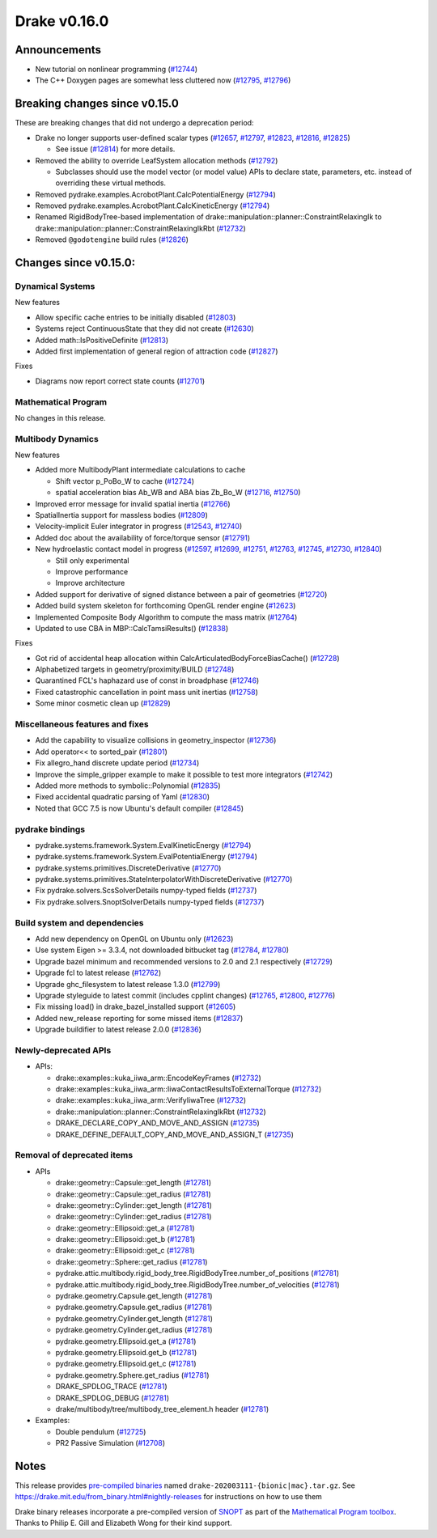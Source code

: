 *************
Drake v0.16.0
*************

Announcements
-------------

* New tutorial on nonlinear programming (`#12744`_)
  
* The C++ Doxygen pages are somewhat less cluttered now (`#12795`_, `#12796`_)

Breaking changes since v0.15.0
------------------------------

These are breaking changes that did not undergo a deprecation period:

* Drake no longer supports user-defined scalar types (`#12657`_, `#12797`_, `#12823`_, `#12816`_, `#12825`_)

  * See issue (`#12814`_) for more details.

* Removed the ability to override LeafSystem allocation methods (`#12792`_)

  * Subclasses should use the model vector (or model value) APIs to declare
    state, parameters, etc. instead of overriding these virtual methods.

* Removed pydrake.examples.AcrobotPlant.CalcPotentialEnergy (`#12794`_)
* Removed pydrake.examples.AcrobotPlant.CalcKineticEnergy (`#12794`_)
* Renamed RigidBodyTree-based implementation of
  drake::manipulation::planner::ConstraintRelaxingIk to
  drake::manipulation::planner::ConstraintRelaxingIkRbt (`#12732`_)

* Removed ``@godotengine`` build rules (`#12826`_)

Changes since v0.15.0:
----------------------

Dynamical Systems
~~~~~~~~~~~~~~~~~

New features

* Allow specific cache entries to be initially disabled (`#12803`_)
* Systems reject ContinuousState that they did not create (`#12630`_)
* Added math::IsPositiveDefinite (`#12813`_)
* Added first implementation of general region of attraction code (`#12827`_)

Fixes

* Diagrams now report correct state counts (`#12701`_)


Mathematical Program
~~~~~~~~~~~~~~~~~~~~

No changes in this release.

Multibody Dynamics
~~~~~~~~~~~~~~~~~~

New features

* Added more MultibodyPlant intermediate calculations to cache

  * Shift vector p_PoBo_W to cache (`#12724`_)
  * spatial acceleration bias Ab_WB and ABA bias Zb_Bo_W (`#12716`_, `#12750`_)

* Improved error message for invalid spatial inertia (`#12766`_)
* SpatialInertia support for massless bodies (`#12809`_)
* Velocity-implicit Euler integrator in progress (`#12543`_, `#12740`_)
* Added doc about the availability of force/torque sensor (`#12791`_)

* New hydroelastic contact model in progress (`#12597`_, `#12699`_, `#12751`_,
  `#12763`_, `#12745`_, `#12730`_, `#12840`_)

  * Still only experimental
  * Improve performance
  * Improve architecture

* Added support for derivative of signed distance between a pair of geometries (`#12720`_)
* Added build system skeleton for forthcoming OpenGL render engine (`#12623`_)
* Implemented Composite Body Algorithm to compute the mass matrix (`#12764`_)
* Updated to use CBA in MBP::CalcTamsiResults() (`#12838`_)

Fixes

* Got rid of accidental heap allocation within CalcArticulatedBodyForceBiasCache() (`#12728`_)
* Alphabetized targets in geometry/proximity/BUILD (`#12748`_)
* Quarantined FCL's haphazard use of const in broadphase (`#12746`_)
* Fixed catastrophic cancellation in point mass unit inertias (`#12758`_)
* Some minor cosmetic clean up (`#12829`_)

Miscellaneous features and fixes
~~~~~~~~~~~~~~~~~~~~~~~~~~~~~~~~

* Add the capability to visualize collisions in geometry_inspector (`#12736`_)
* Add operator<< to sorted_pair (`#12801`_)
* Fix allegro_hand discrete update period (`#12734`_)
* Improve the simple_gripper example to make it possible to test more integrators (`#12742`_)
* Added more methods to symbolic::Polynomial (`#12835`_)
* Fixed accidental quadratic parsing of Yaml (`#12830`_)
* Noted that GCC 7.5 is now Ubuntu's default compiler (`#12845`_)

pydrake bindings
~~~~~~~~~~~~~~~~

* pydrake.systems.framework.System.EvalKineticEnergy (`#12794`_) 
* pydrake.systems.framework.System.EvalPotentialEnergy (`#12794`_) 
* pydrake.systems.primitives.DiscreteDerivative (`#12770`_)
* pydrake.systems.primitives.StateInterpolatorWithDiscreteDerivative (`#12770`_)
* Fix pydrake.solvers.ScsSolverDetails numpy-typed fields (`#12737`_)
* Fix pydrake.solvers.SnoptSolverDetails numpy-typed fields (`#12737`_)

Build system and dependencies
~~~~~~~~~~~~~~~~~~~~~~~~~~~~~

* Add new dependency on OpenGL on Ubuntu only (`#12623`_)
* Use system Eigen >= 3.3.4, not downloaded bitbucket tag (`#12784`_, `#12780`_)
* Upgrade bazel minimum and recommended versions to 2.0 and 2.1 respectively (`#12729`_)
* Upgrade fcl to latest release (`#12762`_)
* Upgrade ghc_filesystem to latest release 1.3.0 (`#12799`_)
* Upgrade styleguide to latest commit (includes cpplint changes) (`#12765`_, `#12800`_, `#12776`_)
* Fix missing load() in drake_bazel_installed support (`#12605`_)
* Added new_release reporting for some missed items (`#12837`_)
* Upgrade buildifier to latest release 2.0.0 (`#12836`_)

Newly-deprecated APIs
~~~~~~~~~~~~~~~~~~~~~

* APIs:

  * drake::examples::kuka_iiwa_arm::EncodeKeyFrames (`#12732`_)
  * drake::examples::kuka_iiwa_arm::IiwaContactResultsToExternalTorque (`#12732`_)
  * drake::examples::kuka_iiwa_arm::VerifyIiwaTree (`#12732`_)
  * drake::manipulation::planner::ConstraintRelaxingIkRbt (`#12732`_)
  * DRAKE_DECLARE_COPY_AND_MOVE_AND_ASSIGN (`#12735`_)
  * DRAKE_DEFINE_DEFAULT_COPY_AND_MOVE_AND_ASSIGN_T (`#12735`_)

Removal of deprecated items
~~~~~~~~~~~~~~~~~~~~~~~~~~~

* APIs

  * drake::geometry::Capsule::get_length (`#12781`_)
  * drake::geometry::Capsule::get_radius (`#12781`_)
  * drake::geometry::Cylinder::get_length (`#12781`_)
  * drake::geometry::Cylinder::get_radius (`#12781`_)
  * drake::geometry::Ellipsoid::get_a (`#12781`_)
  * drake::geometry::Ellipsoid::get_b (`#12781`_)
  * drake::geometry::Ellipsoid::get_c (`#12781`_)
  * drake::geometry::Sphere::get_radius (`#12781`_)
  * pydrake.attic.multibody.rigid_body_tree.RigidBodyTree.number_of_positions (`#12781`_)
  * pydrake.attic.multibody.rigid_body_tree.RigidBodyTree.number_of_velocities (`#12781`_)
  * pydrake.geometry.Capsule.get_length (`#12781`_)
  * pydrake.geometry.Capsule.get_radius (`#12781`_)
  * pydrake.geometry.Cylinder.get_length (`#12781`_)
  * pydrake.geometry.Cylinder.get_radius (`#12781`_)
  * pydrake.geometry.Ellipsoid.get_a (`#12781`_)
  * pydrake.geometry.Ellipsoid.get_b (`#12781`_)
  * pydrake.geometry.Ellipsoid.get_c (`#12781`_)
  * pydrake.geometry.Sphere.get_radius (`#12781`_)
  * DRAKE_SPDLOG_TRACE (`#12781`_)
  * DRAKE_SPDLOG_DEBUG (`#12781`_)
  * drake/multibody/tree/multibody_tree_element.h header (`#12781`_)

* Examples:

  * Double pendulum (`#12725`_)
  * PR2 Passive Simulation (`#12708`_)

Notes
-----

This release provides `pre-compiled binaries
<https://github.com/RobotLocomotion/drake/releases/tag/v0.16.0>`__ named
``drake-202003111-{bionic|mac}.tar.gz``. See
https://drake.mit.edu/from_binary.html#nightly-releases for instructions on
how to use them

Drake binary releases incorporate a pre-compiled version of `SNOPT
<https://ccom.ucsd.edu/~optimizers/solvers/snopt/>`__ as part of the
`Mathematical Program toolbox
<https://drake.mit.edu/doxygen_cxx/group__solvers.html>`__. Thanks to
Philip E. Gill and Elizabeth Wong for their kind support.

.. _#12543: https://github.com/RobotLocomotion/drake/pull/12543
.. _#12597: https://github.com/RobotLocomotion/drake/pull/12597
.. _#12605: https://github.com/RobotLocomotion/drake/pull/12605
.. _#12623: https://github.com/RobotLocomotion/drake/pull/12623
.. _#12630: https://github.com/RobotLocomotion/drake/pull/12630
.. _#12657: https://github.com/RobotLocomotion/drake/pull/12657
.. _#12699: https://github.com/RobotLocomotion/drake/pull/12699
.. _#12701: https://github.com/RobotLocomotion/drake/pull/12701
.. _#12708: https://github.com/RobotLocomotion/drake/pull/12708
.. _#12716: https://github.com/RobotLocomotion/drake/pull/12716
.. _#12720: https://github.com/RobotLocomotion/drake/pull/12720
.. _#12724: https://github.com/RobotLocomotion/drake/pull/12724
.. _#12725: https://github.com/RobotLocomotion/drake/pull/12725
.. _#12728: https://github.com/RobotLocomotion/drake/pull/12728
.. _#12729: https://github.com/RobotLocomotion/drake/pull/12729
.. _#12730: https://github.com/RobotLocomotion/drake/pull/12730
.. _#12732: https://github.com/RobotLocomotion/drake/pull/12732
.. _#12734: https://github.com/RobotLocomotion/drake/pull/12734
.. _#12735: https://github.com/RobotLocomotion/drake/pull/12735
.. _#12736: https://github.com/RobotLocomotion/drake/pull/12736
.. _#12737: https://github.com/RobotLocomotion/drake/pull/12737
.. _#12740: https://github.com/RobotLocomotion/drake/pull/12740
.. _#12742: https://github.com/RobotLocomotion/drake/pull/12742
.. _#12744: https://github.com/RobotLocomotion/drake/pull/12744
.. _#12745: https://github.com/RobotLocomotion/drake/pull/12745
.. _#12746: https://github.com/RobotLocomotion/drake/pull/12746
.. _#12748: https://github.com/RobotLocomotion/drake/pull/12748
.. _#12750: https://github.com/RobotLocomotion/drake/pull/12750
.. _#12751: https://github.com/RobotLocomotion/drake/pull/12751
.. _#12758: https://github.com/RobotLocomotion/drake/pull/12758
.. _#12762: https://github.com/RobotLocomotion/drake/pull/12762
.. _#12763: https://github.com/RobotLocomotion/drake/pull/12763
.. _#12764: https://github.com/RobotLocomotion/drake/pull/12764
.. _#12765: https://github.com/RobotLocomotion/drake/pull/12765
.. _#12766: https://github.com/RobotLocomotion/drake/pull/12766
.. _#12770: https://github.com/RobotLocomotion/drake/pull/12770
.. _#12776: https://github.com/RobotLocomotion/drake/pull/12776
.. _#12780: https://github.com/RobotLocomotion/drake/pull/12780
.. _#12781: https://github.com/RobotLocomotion/drake/pull/12781
.. _#12784: https://github.com/RobotLocomotion/drake/pull/12784
.. _#12791: https://github.com/RobotLocomotion/drake/pull/12791
.. _#12792: https://github.com/RobotLocomotion/drake/pull/12792
.. _#12794: https://github.com/RobotLocomotion/drake/pull/12794
.. _#12795: https://github.com/RobotLocomotion/drake/pull/12795
.. _#12796: https://github.com/RobotLocomotion/drake/pull/12796
.. _#12797: https://github.com/RobotLocomotion/drake/pull/12797
.. _#12799: https://github.com/RobotLocomotion/drake/pull/12799
.. _#12800: https://github.com/RobotLocomotion/drake/pull/12800
.. _#12801: https://github.com/RobotLocomotion/drake/pull/12801
.. _#12803: https://github.com/RobotLocomotion/drake/pull/12803
.. _#12809: https://github.com/RobotLocomotion/drake/pull/12809
.. _#12813: https://github.com/RobotLocomotion/drake/pull/12813
.. _#12814: https://github.com/RobotLocomotion/drake/pull/12814
.. _#12816: https://github.com/RobotLocomotion/drake/pull/12816
.. _#12823: https://github.com/RobotLocomotion/drake/pull/12823
.. _#12825: https://github.com/RobotLocomotion/drake/pull/12825
.. _#12826: https://github.com/RobotLocomotion/drake/pull/12826
.. _#12827: https://github.com/RobotLocomotion/drake/pull/12827
.. _#12829: https://github.com/RobotLocomotion/drake/pull/12829
.. _#12830: https://github.com/RobotLocomotion/drake/pull/12830
.. _#12835: https://github.com/RobotLocomotion/drake/pull/12835
.. _#12836: https://github.com/RobotLocomotion/drake/pull/12836
.. _#12837: https://github.com/RobotLocomotion/drake/pull/12837
.. _#12838: https://github.com/RobotLocomotion/drake/pull/12838
.. _#12840: https://github.com/RobotLocomotion/drake/pull/12840
.. _#12845: https://github.com/RobotLocomotion/drake/pull/12845

..
  Current oldest_commit 65e58dfe7ef972ac524c8ab683db490548ac4c42 (inclusive).
  Current newest_commit 2d4887435434b096ba23249fd39f195b97b7efa5 (inclusive).
